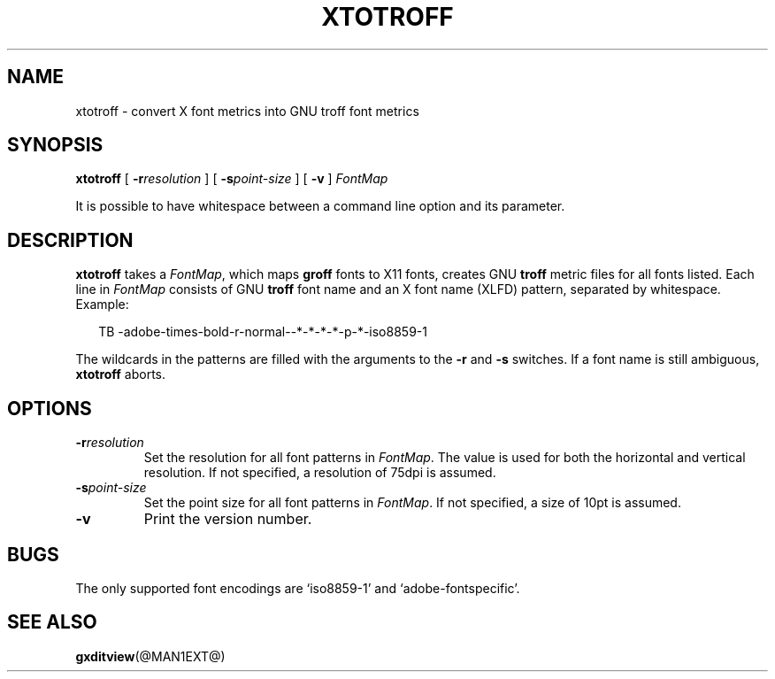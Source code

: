 .ig
Copyright (C) 2004 Free Software Foundation, Inc.

Permission is granted to make and distribute verbatim copies of
this manual provided the copyright notice and this permission notice
are preserved on all copies.

Permission is granted to copy and distribute modified versions of this
manual under the conditions for verbatim copying, provided that the
entire resulting derived work is distributed under the terms of a
permission notice identical to this one.

Permission is granted to copy and distribute translations of this
manual into another language, under the above conditions for modified
versions, except that this permission notice may be included in
translations approved by the Free Software Foundation instead of in
the original English.
..
.
.
.TH XTOTROFF @MAN1EXT@ "@MDATE@" "Groff Version @VERSION@"
.
.
.SH NAME
xtotroff \- convert X font metrics into GNU troff font metrics
.
.
.SH SYNOPSIS
.B xtotroff
[
.BI \-r \%resolution
]
[
.BI \-s \%point-size
]
[
.B \-v
]
.I FontMap
.
.PP
It is possible to have whitespace between a command line option and its
parameter.
.
.
.SH DESCRIPTION
.B xtotroff
takes a
.IR FontMap ,
which maps
.B groff
fonts to X11 fonts,
creates GNU
.B troff
metric files for all fonts listed.
Each line in
.I FontMap
consists of GNU
.B troff
font name and an X font name (XLFD) pattern, separated by whitespace.
Example:
.
.PP
.in +2n
.nf
TB   -adobe-times-bold-r-normal--*-*-*-*-p-*-iso8859-1
.fi
.in
.
.PP
The wildcards in the patterns are filled with the arguments to the
.B \-r
and
.B \-s
switches.
If a font name is still ambiguous,
.B xtotroff
aborts.
.
.
.SH OPTIONS
.TP
.BI \-r resolution
Set the resolution for all font patterns in
.IR FontMap .
The value is used for both the horizontal and vertical resolution.
If not specified, a resolution of 75dpi is assumed.
.
.TP
.BI \-s point-size
Set the point size for all font patterns in
.IR FontMap .
If not specified, a size of 10pt is assumed.
.
.TP
.B \-v
Print the version number.
.
.
.SH BUGS
The only supported font encodings are `iso8859-1' and `adobe-fontspecific'.
.
.
.SH "SEE ALSO"
.BR gxditview (@MAN1EXT@)
.
.\" Local Variables:
.\" mode: nroff
.\" End:
